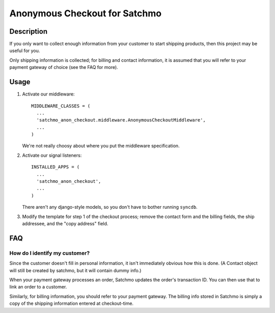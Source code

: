 Anonymous Checkout for Satchmo
==============================

Description
-----------

If you only want to collect enough information from your customer to start
shipping products, then this project may be useful for you.

Only shipping information is collected; for billing and contact information,
it is assumed that you will refer to your payment gateway of choice (see the
FAQ for more).

Usage
-----

#. Activate our middleware::

     MIDDLEWARE_CLASSES = (
       ...
       'satchmo_anon_checkout.middleware.AnonymousCheckoutMiddleware',
       ...
     )

   We're not really choosy about where you put the middleware specification.

#. Activate our signal listeners::

     INSTALLED_APPS = (
       ...
       'satchmo_anon_checkout',
       ...
     )

   There aren't any django-style models, so you don't have to bother running
   ``syncdb``.

#. Modify the template for step 1 of the checkout process; remove the contact
   form and the billing fields, the ship addressee, and the "copy address"
   field.

FAQ
---

How do I identify my customer?
^^^^^^^^^^^^^^^^^^^^^^^^^^^^^^

Since the customer doesn't fill in personal information, it isn't immediately
obvious how this is done. (A Contact object will still be created by satchmo,
but it will contain dummy info.)

When your payment gateway processes an order, Satchmo updates the order's
transaction ID. You can then use that to link an order to a customer.

Similarly, for billing information, you should refer to your payment gateway.
The billing info stored in Satchmo is simply a copy of the shipping information
entered at checkout-time.
